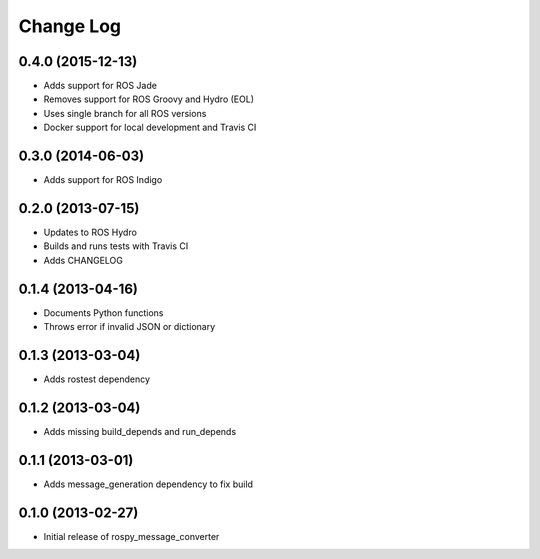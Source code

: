 Change Log
==========

0.4.0 (2015-12-13)
------------------
- Adds support for ROS Jade
- Removes support for ROS Groovy and Hydro (EOL)
- Uses single branch for all ROS versions
- Docker support for local development and Travis CI

0.3.0 (2014-06-03)
------------------
- Adds support for ROS Indigo

0.2.0 (2013-07-15)
------------------
- Updates to ROS Hydro
- Builds and runs tests with Travis CI
- Adds CHANGELOG

0.1.4 (2013-04-16)
------------------
- Documents Python functions
- Throws error if invalid JSON or dictionary

0.1.3 (2013-03-04)
------------------
- Adds rostest dependency

0.1.2 (2013-03-04)
------------------
- Adds missing build_depends and run_depends

0.1.1 (2013-03-01)
------------------
- Adds message_generation dependency to fix build

0.1.0 (2013-02-27)
------------------
- Initial release of rospy_message_converter
